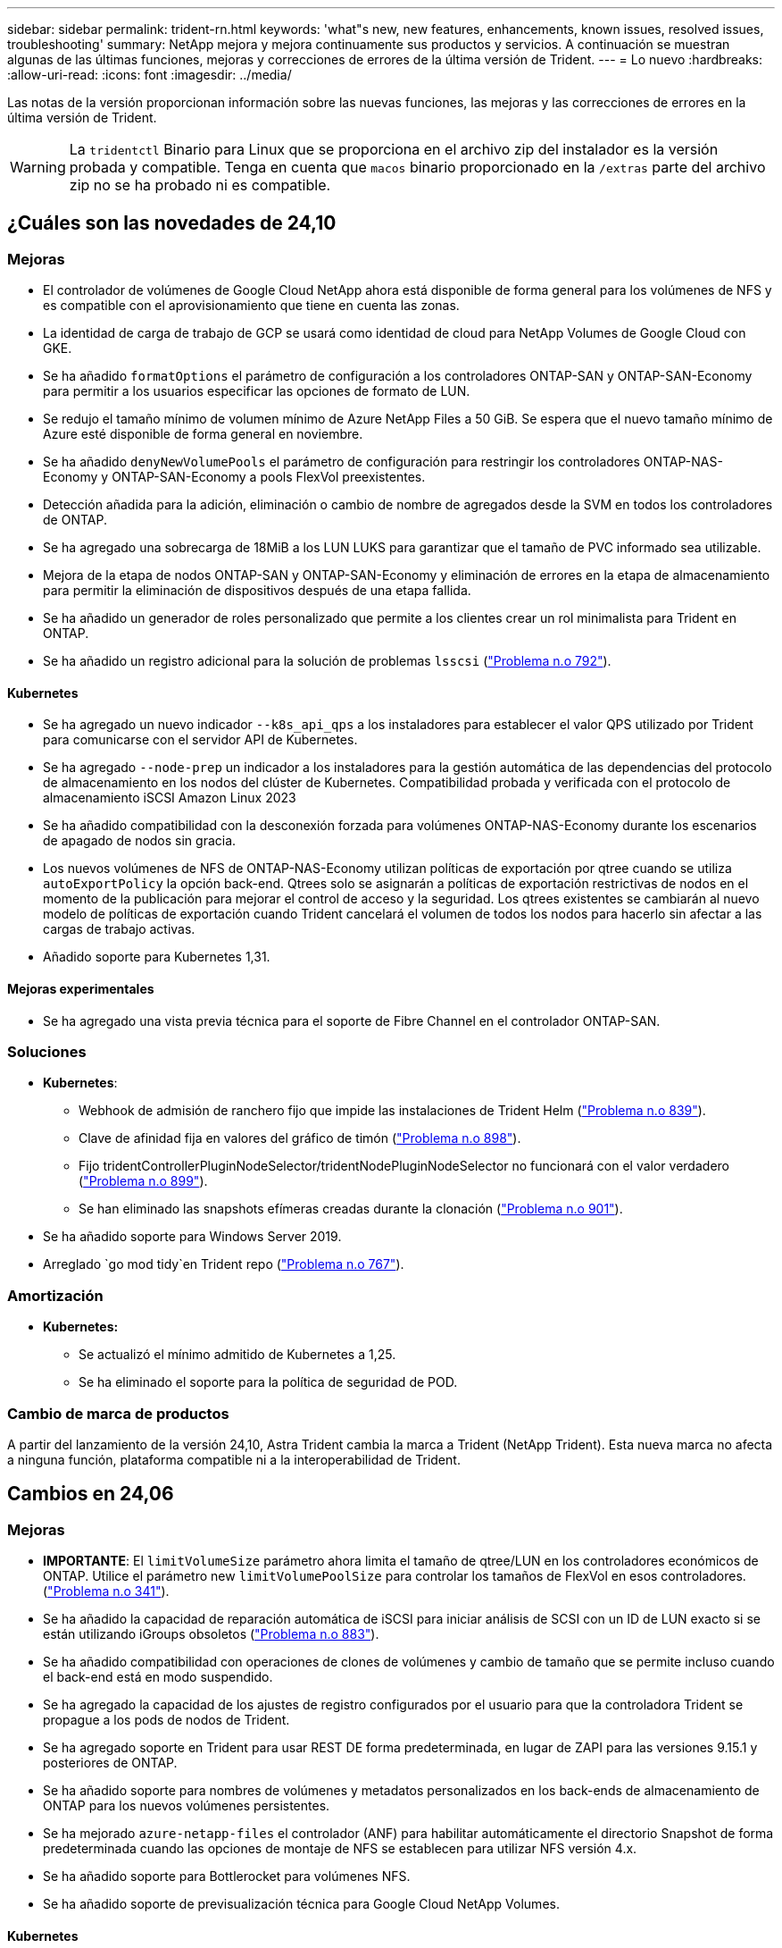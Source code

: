 ---
sidebar: sidebar 
permalink: trident-rn.html 
keywords: 'what"s new, new features, enhancements, known issues, resolved issues, troubleshooting' 
summary: NetApp mejora y mejora continuamente sus productos y servicios. A continuación se muestran algunas de las últimas funciones, mejoras y correcciones de errores de la última versión de Trident. 
---
= Lo nuevo
:hardbreaks:
:allow-uri-read: 
:icons: font
:imagesdir: ../media/


[role="lead"]
Las notas de la versión proporcionan información sobre las nuevas funciones, las mejoras y las correcciones de errores en la última versión de Trident.


WARNING: La `tridentctl` Binario para Linux que se proporciona en el archivo zip del instalador es la versión probada y compatible. Tenga en cuenta que `macos` binario proporcionado en la `/extras` parte del archivo zip no se ha probado ni es compatible.



== ¿Cuáles son las novedades de 24,10



=== Mejoras

* El controlador de volúmenes de Google Cloud NetApp ahora está disponible de forma general para los volúmenes de NFS y es compatible con el aprovisionamiento que tiene en cuenta las zonas.
* La identidad de carga de trabajo de GCP se usará como identidad de cloud para NetApp Volumes de Google Cloud con GKE.
* Se ha añadido `formatOptions` el parámetro de configuración a los controladores ONTAP-SAN y ONTAP-SAN-Economy para permitir a los usuarios especificar las opciones de formato de LUN.
* Se redujo el tamaño mínimo de volumen mínimo de Azure NetApp Files a 50 GiB. Se espera que el nuevo tamaño mínimo de Azure esté disponible de forma general en noviembre.
* Se ha añadido `denyNewVolumePools` el parámetro de configuración para restringir los controladores ONTAP-NAS-Economy y ONTAP-SAN-Economy a pools FlexVol preexistentes.
* Detección añadida para la adición, eliminación o cambio de nombre de agregados desde la SVM en todos los controladores de ONTAP.
* Se ha agregado una sobrecarga de 18MiB a los LUN LUKS para garantizar que el tamaño de PVC informado sea utilizable.
* Mejora de la etapa de nodos ONTAP-SAN y ONTAP-SAN-Economy y eliminación de errores en la etapa de almacenamiento para permitir la eliminación de dispositivos después de una etapa fallida.
* Se ha añadido un generador de roles personalizado que permite a los clientes crear un rol minimalista para Trident en ONTAP.
* Se ha añadido un registro adicional para la solución de problemas `lsscsi` (link:https://github.com/NetApp/trident/issues/792["Problema n.o 792"]).




==== Kubernetes

* Se ha agregado un nuevo indicador `--k8s_api_qps` a los instaladores para establecer el valor QPS utilizado por Trident para comunicarse con el servidor API de Kubernetes.
* Se ha agregado `--node-prep` un indicador a los instaladores para la gestión automática de las dependencias del protocolo de almacenamiento en los nodos del clúster de Kubernetes. Compatibilidad probada y verificada con el protocolo de almacenamiento iSCSI Amazon Linux 2023
* Se ha añadido compatibilidad con la desconexión forzada para volúmenes ONTAP-NAS-Economy durante los escenarios de apagado de nodos sin gracia.
* Los nuevos volúmenes de NFS de ONTAP-NAS-Economy utilizan políticas de exportación por qtree cuando se utiliza `autoExportPolicy` la opción back-end. Qtrees solo se asignarán a políticas de exportación restrictivas de nodos en el momento de la publicación para mejorar el control de acceso y la seguridad. Los qtrees existentes se cambiarán al nuevo modelo de políticas de exportación cuando Trident cancelará el volumen de todos los nodos para hacerlo sin afectar a las cargas de trabajo activas.
* Añadido soporte para Kubernetes 1,31.




==== Mejoras experimentales

* Se ha agregado una vista previa técnica para el soporte de Fibre Channel en el controlador ONTAP-SAN.




=== Soluciones

* *Kubernetes*:
+
** Webhook de admisión de ranchero fijo que impide las instalaciones de Trident Helm (link:https://github.com/NetApp/trident/issues/839["Problema n.o 839"]).
** Clave de afinidad fija en valores del gráfico de timón (link:https://github.com/NetApp/trident/issues/898["Problema n.o 898"]).
** Fijo tridentControllerPluginNodeSelector/tridentNodePluginNodeSelector no funcionará con el valor verdadero (link:https://github.com/NetApp/trident/issues/899["Problema n.o 899"]).
** Se han eliminado las snapshots efímeras creadas durante la clonación (link:https://github.com/NetApp/trident/issues/901["Problema n.o 901"]).


* Se ha añadido soporte para Windows Server 2019.
* Arreglado `go mod tidy`en Trident repo (link:https://github.com/NetApp/trident/issues/767["Problema n.o 767"]).




=== Amortización

* *Kubernetes:*
+
** Se actualizó el mínimo admitido de Kubernetes a 1,25.
** Se ha eliminado el soporte para la política de seguridad de POD.






=== Cambio de marca de productos

A partir del lanzamiento de la versión 24,10, Astra Trident cambia la marca a Trident (NetApp Trident). Esta nueva marca no afecta a ninguna función, plataforma compatible ni a la interoperabilidad de Trident.



== Cambios en 24,06



=== Mejoras

* **IMPORTANTE**: El `limitVolumeSize` parámetro ahora limita el tamaño de qtree/LUN en los controladores económicos de ONTAP. Utilice el parámetro new  `limitVolumePoolSize` para controlar los tamaños de FlexVol en esos controladores. (link:https://github.com/NetApp/trident/issues/341["Problema n.o 341"]).
* Se ha añadido la capacidad de reparación automática de iSCSI para iniciar análisis de SCSI con un ID de LUN exacto si se están utilizando iGroups obsoletos (link:https://github.com/NetApp/trident/issues/883["Problema n.o 883"]).
* Se ha añadido compatibilidad con operaciones de clones de volúmenes y cambio de tamaño que se permite incluso cuando el back-end está en modo suspendido.
* Se ha agregado la capacidad de los ajustes de registro configurados por el usuario para que la controladora Trident se propague a los pods de nodos de Trident.
* Se ha agregado soporte en Trident para usar REST DE forma predeterminada, en lugar de ZAPI para las versiones 9.15.1 y posteriores de ONTAP.
* Se ha añadido soporte para nombres de volúmenes y metadatos personalizados en los back-ends de almacenamiento de ONTAP para los nuevos volúmenes persistentes.
* Se ha mejorado `azure-netapp-files` el controlador (ANF) para habilitar automáticamente el directorio Snapshot de forma predeterminada cuando las opciones de montaje de NFS se establecen para utilizar NFS versión 4.x.
* Se ha añadido soporte para Bottlerocket para volúmenes NFS.
* Se ha añadido soporte de previsualización técnica para Google Cloud NetApp Volumes.




==== Kubernetes

* Añadido soporte para Kubernetes 1,30.
* Se ha añadido la capacidad de Trident DaemonSet para limpiar montajes zombis y archivos de seguimiento residual al inicio (link:https://github.com/NetApp/trident/issues/883["Problema n.o 883"]).
* Se ha agregado una anotación de PVC `trident.netapp.io/luksEncryption` para importar dinámicamente volúmenes LUKS (link:https://github.com/NetApp/trident/issues/849["Problema n.o 849"]).
* Se añadió el reconocimiento de topología al controlador de ANF.
* Se ha agregado compatibilidad con nodos de Windows Server 2022.




=== Soluciones

* Se han corregido los fallos de instalación de Trident debido a transacciones obsoletas.
* Se ha corregido el tridentctl para ignorar los mensajes de advertencia de Kubernetes (link:https://github.com/NetApp/trident/issues/892["Problema n.o 892"]).
* Se ha cambiado la prioridad de la controladora Trident `SecurityContextConstraint` a `0` (link:https://github.com/NetApp/trident/issues/887["Problema n.o 887"]).
* Los controladores ONTAP ahora aceptan tamaños de volumen inferiores a 20MiB (link:https://github.com/NetApp/trident/issues/885["Problema[#885"]).
* Se corrigió Trident para evitar la reducción de FlexVols durante la operación de cambio de tamaño para el controlador ONTAP-SAN.
* Se corrigió un error de importación de volúmenes de ANF con NFS v4,1.




=== Amortización

* Se ha eliminado el soporte para EOL Windows Server 2019.




== Cambios en 24,02



=== Mejoras

* Se ha añadido soporte para Cloud Identity.
+
** AKS con ANF: La identidad de carga de trabajo de Azure se utilizará como identidad de nube.
** EKS con FSxN - El rol AWS IAM se utilizará como identidad en la nube.


* Se ha añadido soporte para instalar Trident como complemento en el clúster EKS desde la consola EKS.
* Se ha añadido la capacidad para configurar y deshabilitar la reparación automática de iSCSI (link:https://github.com/NetApp/trident/issues/864["Problema n.o 864"]).
* Se ha añadido la personalidad de FSx a los controladores de ONTAP para permitir la integración con AWS IAM y SecretsManager, y para permitir que Trident elimine volúmenes FSx con backups (link:https://github.com/NetApp/trident/issues/453["Problema n.o 453"]).




==== Kubernetes

* Añadido soporte para Kubernetes 1,29.




=== Soluciones

* Se corrigieron los mensajes de advertencia ACP, cuando ACP no está habilitado (link:https://github.com/NetApp/trident/issues/866["Problema n.o 866"]).
* Se añadió un retraso de 10 segundos antes de ejecutar una división de clones durante la eliminación de copias de Snapshot para controladores ONTAP cuando se asocia un clon a la copia de Snapshot.




=== Amortización

* Se ha eliminado el marco de atestaciones in-toto de los manifiestos de imágenes multiplataforma.




== Cambios en 23,10



=== Soluciones

* Expansión de volumen fija si un tamaño nuevo solicitado es menor que el tamaño de volumen total de los controladores de almacenamiento ontap-nas y ontap-nas-flexgroup (link:https://github.com/NetApp/trident/issues/834["Problema n.o 834"^]).
* Tamaño de volumen fijo para mostrar solo el tamaño utilizable del volumen durante la importación para los controladores de almacenamiento ontap-nas y ontap-nas-flexgroup (link:https://github.com/NetApp/trident/issues/722["Problema n.o 722"^]).
* Conversión de nombres FlexVol fija para ONTAP-NAS-Economy.
* Se ha solucionado el problema de inicialización de Trident en un nodo de Windows cuando se reinicia el nodo.




=== Mejoras



==== Kubernetes

Añadido soporte para Kubernetes 1,28.



==== Trident

* Soporte añadido para el uso de Azure Managed Identity (AMI) con controlador de almacenamiento de archivos de azure-netapp.
* Se añadió compatibilidad con NVMe over TCP para el controlador ONTAP-SAN.
* Se ha añadido la capacidad para pausar el aprovisionamiento de un volumen cuando el backend está establecido en estado suspendido por el usuario (link:https://github.com/NetApp/trident/issues/558["Problema n.o 558"^]).




== Cambios en 23.07.1

*Kubernetes:* Eliminación de inicio de datos fija para admitir actualizaciones de cero tiempo de inactividad (link:https://github.com/NetApp/trident/issues/740["Problema n.o 740"^]).



== Cambios en 23,07



=== Soluciones



==== Kubernetes

* Se ha corregido la actualización de Trident para ignorar los pods antiguos atascados en estado de finalización (link:https://github.com/NetApp/trident/issues/740["Problema n.o 740"^]).
* Se ha agregado tolerancia a la definición de «transient-trident-version-pod» (link:https://github.com/NetApp/trident/issues/795["Problema n.o 795"^]).




==== Trident

* Se han corregido las solicitudes de ZAPI de ONTAP para garantizar que se consulten los números de serie de LUN al obtener atributos de LUN para identificar y corregir dispositivos iSCSI fantasma durante las operaciones de almacenamiento en caché de nodos.
* Arreglado el manejo de errores en el código del controlador de almacenamiento (link:https://github.com/NetApp/trident/issues/816["Problema n.o 816"^]).
* Se corrigió el cambio de tamaño de la cuota al utilizar controladores ONTAP con use-rest=true.
* Creación de clones LUN fijos en ontap-san-economy.
* Revertir el campo de información de publicación desde `rawDevicePath` para `devicePath`; se ha añadido lógica para rellenar y recuperar (en algunos casos) `devicePath` campo.




=== Mejoras



==== Kubernetes

* Se añadió compatibilidad para importar snapshots aprovisionadas previamente.
* Minimización de la implementación y el inicio de los permisos de linux (link:https://github.com/NetApp/trident/issues/817["Problema n.o 817"^]).




==== Trident

* Ya no se notifica el campo de estado para volúmenes y copias Snapshot «en línea».
* Actualiza el estado del backend si el backend de ONTAP está fuera de línea (link:https://github.com/NetApp/trident/issues/801["Problemas #801"^], link:https://github.com/NetApp/trident/issues/543["N.o 543"^]).
* El número de serie de LUN siempre se recupera y se publica durante el flujo de trabajo ControllerVolumePublish.
* Se ha agregado lógica adicional para verificar el tamaño y el número de serie del dispositivo multivía iSCSI.
* Verificación adicional de los volúmenes iSCSI para garantizar que se deja sin almacenar el dispositivo multivía correcto.




==== Mejora experimental

Se ha añadido soporte de vista previa técnica para NVMe over TCP para el controlador ONTAP-SAN.



==== Documentación

Se han realizado muchas mejoras organizativas y de formato.



=== Amortización



==== Kubernetes

* Se ha eliminado el soporte para las instantáneas v1beta1.
* Se ha eliminado la compatibilidad con los volúmenes previos a CSI y las clases de almacenamiento.
* Se actualizó el mínimo admitido de Kubernetes a 1,22.




== Cambios en 23,04


IMPORTANT: La fuerza de desconexión de volúmenes para volúmenes ONTAP-SAN-* solo es compatible con las versiones de Kubernetes con la puerta de la función de apagado de nodos no agraciados habilitada. La desconexión forzada debe estar habilitada en el momento de la instalación mediante `--enable-force-detach` Indicador del instalador de Trident.



=== Soluciones

* Se ha corregido el operador Trident para usar IPv6 localhost para la instalación cuando se especifica en SPEC.
* Se corrigieron los permisos de rol de clúster de operador de Trident que estaban sincronizados con los permisos del paquete (link:https://github.com/NetApp/trident/issues/799["Número 799"^]).
* Se ha solucionado el problema al conectar un volumen de bloques sin configurar en varios nodos en el modo RWX.
* Compatibilidad con clonado de FlexGroup fijo e importación de volúmenes para volúmenes de SMB.
* Se corrigió el problema por el que la controladora Trident no podía apagarse inmediatamente (link:https://github.com/NetApp/trident/issues/811["Problema n.o 811"]).
* Se agregó una corrección para mostrar todos los nombres de igroup asociados con un LUN especificado aprovisionado con controladores ontap-san-*.
* Se ha agregado una corrección para permitir que los procesos externos se ejecuten hasta su finalización.
* Corregido error de compilación para la arquitectura s390 (link:https://github.com/NetApp/trident/issues/537["Problema n.o 537"]).
* Se solucionó un nivel de registro incorrecto durante las operaciones de montaje de volúmenes (link:https://github.com/NetApp/trident/issues/781["Problema n.o 781"]).
* Se ha corregido el error de afirmación de tipo potencial (link:https://github.com/NetApp/trident/issues/802["Problema n.o 802"]).




=== Mejoras

* Kubernetes:
+
** Añadido soporte para Kubernetes 1,27.
** Se ha añadido soporte para importar volúmenes LUKS.
** Se ha añadido soporte para el modo de acceso de PVC ReadWriteOncePod.
** Se añadió compatibilidad con la desconexión forzada para volúmenes ONTAP-SAN-* durante los escenarios de apagado de nodos sin gracia.
** Todos los volúmenes de ONTAP-SAN-* ahora utilizarán iGroups por nodo. Las LUN solo se asignarán a iGroups, mientras que se publicarán de forma activa en esos nodos para mejorar nuestra política de seguridad. Los volúmenes existentes se cambiarán de forma oportunista al nuevo esquema de igroup cuando Trident determina que es seguro hacerlo sin afectar a las cargas de trabajo activas (link:https://github.com/NetApp/trident/issues/758["Problema n.o 758"]).
** Mejora en la seguridad de Trident mediante la limpieza de los iGroups gestionados por Trident sin utilizar de los back-ends ONTAP-SAN-*.


* Se ha añadido soporte para volúmenes SMB con Amazon FSx para la economía de ontap-nas y los controladores de almacenamiento de ontap-nas-flexgroup.
* Se añadió compatibilidad con recursos compartidos SMB con los controladores de almacenamiento ONTAP-nas, ontap-nas y ontap-nas-flexgroup.
* Se ha añadido compatibilidad con los nodos arm64 (link:https://github.com/NetApp/trident/issues/732["Problema n.o 732"]).
* Ha mejorado el procedimiento de apagado de Trident desactivando los servidores API en primer lugar (link:https://github.com/NetApp/trident/issues/811["Problema n.o 811"]).
* Agregado soporte de compilación multiplataforma para hosts Windows y arm64 a Makefile; consulte BUILD.md.




=== Amortización

**Kubernetes:** Ya no se crearán iGroups en el ámbito del back-end al configurar controladores ontap-san y ontap-san-economy (link:https://github.com/NetApp/trident/issues/758["Problema n.o 758"]).



== Cambios en 23.01.1



=== Soluciones

* Se ha corregido el operador Trident para usar IPv6 localhost para la instalación cuando se especifica en SPEC.
* Se han corregido los permisos de rol de clúster del operador de Trident para que estén sincronizados con los permisos del paquete link:https://github.com/NetApp/trident/issues/799["Número 799"^].
* Se ha agregado una corrección para permitir que los procesos externos se ejecuten hasta su finalización.
* Se ha solucionado el problema al conectar un volumen de bloques sin configurar en varios nodos en el modo RWX.
* Compatibilidad con clonado de FlexGroup fijo e importación de volúmenes para volúmenes de SMB.




== Cambios en 23.01


IMPORTANT: Kubernetes 1,27 ahora es compatible con Trident. Actualice Trident antes de actualizar Kubernetes.



=== Soluciones

* Kubernetes: Se han añadido opciones para excluir la creación de políticas de seguridad de Pod para corregir las instalaciones de Trident mediante Helm (link:https://github.com/NetApp/trident/issues/794["Cuestiones #783, #794"^]).




=== Mejoras

.Kubernetes
* Se ha añadido la compatibilidad con Kubernetes 1.26.
* Mejora de la utilización general de recursos de RBAC de Trident (link:https://github.com/NetApp/trident/issues/757["Número 757"^]).
* Se agregó la automatización para detectar y corregir sesiones iSCSI rotas o obsoletas en los nodos de host.
* Compatibilidad añadida para ampliar volúmenes cifrados de LUKS.
* Kubernetes: Compatibilidad con rotación de credenciales añadida para volúmenes cifrados de LUKS.


.Trident
* Se ha agregado compatibilidad para volúmenes SMB con Amazon FSX para ONTAP al controlador de almacenamiento ontap-nas.
* Se añadió soporte para permisos NTFS cuando se utilizan volúmenes SMB.
* Se ha agregado soporte para pools de almacenamiento para volúmenes de GCP con el nivel de servicio CVS.
* Se ha añadido compatibilidad para el uso opcional de flexgroupagregarList al crear FlexGroups con el controlador de almacenamiento ontap-nas-flexgroup.
* Rendimiento mejorado para el controlador de almacenamiento ONTAP-nas-Economy al gestionar múltiples FlexVols.
* Actualizaciones de datLIF activadas para todas las controladoras de almacenamiento NAS de ONTAP.
* Se han actualizado la convención de nomenclatura Trident Deployment y DemonSet para reflejar el sistema operativo del nodo del host.




=== Amortización

* Kubernetes: Se ha actualizado el mínimo admitido de Kubernetes a 1.21.
* Ya no se deben especificar LIF de datos al realizar la configuración `ontap-san` o. `ontap-san-economy` de windows




== Cambios en 22.10

*Debe leer la siguiente información crítica antes de actualizar a Trident 22,10.*

[WARNING]
.<strong>Información crítica sobre Trident 22.10</strong>
====
* Kubernetes 1,25 ahora es compatible con Trident. Debe actualizar Trident a 22,10 antes de actualizar a Kubernetes 1,25.
* Ahora, Trident aplica estrictamente el uso de la configuración de rutas múltiples en entornos SAN, con un valor recomendado de `find_multipaths: no` en el archivo multipath.conf.
+
Uso de la configuración sin multivía o el uso de `find_multipaths: yes` o. `find_multipaths: smart` el valor del archivo multipath.conf provocará fallos de montaje. Trident ha recomendado el uso de `find_multipaths: no` desde la versión 21.07.



====


=== Soluciones

* Se ha solucionado un problema específico del back-end de ONTAP creado mediante `credentials` el campo no se puede conectar durante la actualización 22.07.0 (link:https://github.com/NetApp/trident/issues/759["Número 759"^]).
* **Docker:** se ha solucionado un problema que provocaba que el complemento para volúmenes de Docker no empezara en algunos entornos (link:https://github.com/NetApp/trident/issues/548["Número 548"^] y.. link:https://github.com/NetApp/trident/issues/760["Número 760"^]).
* Se ha solucionado el problema de SLM específico de los back-ends DE SAN de ONTAP para garantizar que solo se publicara un subconjunto de LIF de datos que pertenecen a nodos de generación de informes.
* Se ha solucionado un problema de rendimiento por el que se realizaron análisis innecesarios de LUN iSCSI al conectar un volumen.
* Se han eliminado reintentos granulares dentro del flujo de trabajo de iSCSI de Trident para producir fallos rápidamente y reducir los intervalos de reintentos externos.
* Se solucionó un problema cuando se devolvió un error al vaciar un dispositivo iSCSI cuando ya se había vaciado el dispositivo multivía correspondiente.




=== Mejoras

* Kubernetes:
+
** Añadido soporte para Kubernetes 1,25. Debe actualizar Trident a 22,10 antes de actualizar a Kubernetes 1,25.
** Se ha agregado una cuenta de servicio, ClusterRole y ClusterRoleBinding aparte para la implementación de Trident y DemonSet para permitir futuras mejoras de permisos.
** Se ha agregado compatibilidad con link:https://docs.netapp.com/us-en/trident/trident-use/volume-share.html["uso compartido de volúmenes entre espacios de nombres"].


* Todos los Trident `ontap-*` Los controladores de almacenamiento ahora funcionan con la API DE REST de ONTAP.
* Se ha añadido un nuevo operador yaml (`bundle_post_1_25.yaml`) sin a. `PodSecurityPolicy` Para admitir Kubernetes 1.25.
* Añadido link:https://docs.netapp.com/us-en/trident/trident-reco/security-luks.html["Compatibilidad con volúmenes cifrados LUKS"] para `ontap-san` y.. `ontap-san-economy` impulsores del almacenamiento.
* Se ha agregado compatibilidad con nodos de Windows Server 2019.
* Añadido link:https://docs.netapp.com/us-en/trident/trident-use/anf.html["Compatibilidad con volúmenes SMB en nodos de Windows"] a través de la `azure-netapp-files` controlador de almacenamiento.
* La detección de conmutación automática de MetroCluster para controladores ONTAP está disponible por lo general.




=== Amortización

* **Kubernetes:** Actualizado el mínimo admitido de Kubernetes a 1.20.
* Se ha eliminado el controlador Astra Data Store (ADS).
* Se ha quitado el soporte de `yes` y.. `smart` opciones para `find_multipaths` Al configurar accesos múltiples de nodos de trabajo para iSCSI.




== Cambios en 22.07



=== Soluciones

**Kubernetes**

* Se ha solucionado el problema para manejar los valores booleanos and Number para el selector de nodos cuando se configura Trident con Helm o el operador de Trident. (link:https://github.com/NetApp/trident/issues/700["GitHub número 700"^])
* Se ha solucionado el problema al gestionar errores de ruta no CHAP, de modo que kubelet lo volverá a intentar si falla. link:https://github.com/NetApp/trident/issues/736["GitHub número 736"^])




=== Mejoras

* Pasar de k8s.gcr.io a registry.k8s.io como registro predeterminado para las imágenes CSI
* Los volúmenes de ONTAP-SAN ahora utilizan iGroups por nodo y solo asignan LUN a iGroups, mientras se publican de forma activa en esos nodos para mejorar nuestra política de seguridad. Los volúmenes existentes se conmutarán de manera oportunista al nuevo esquema de igroup, cuando Trident determina que es seguro hacerlo sin afectar a las cargas de trabajo activas.
* Se incluye un ResourceQuota con las instalaciones de Trident para garantizar que Trident DemonSet se programe cuando el consumo de PriorityClass esté limitado de forma predeterminada.
* Se ha añadido compatibilidad con las funciones de red al controlador Azure NetApp Files. (link:https://github.com/NetApp/trident/issues/717["GitHub número 717"^])
* Se ha añadido una vista previa tecnológica con detección automática de conmutación de MetroCluster a los controladores de ONTAP. (link:https://github.com/NetApp/trident/issues/228["GitHub número 228"^])




=== Amortización

* **Kubernetes:** Actualizado el mínimo admitido de Kubernetes a 1.19.
* La configuración de back-end ya no permite múltiples tipos de autenticación en una única configuración.




=== Absorciones

* Se ha eliminado el controlador CVS de AWS (obsoleto desde 22.04).
* Kubernetes
+
** Se eliminó la capacidad SYS_ADMIN innecesaria de los POD de nodos.
** Reduce la preparación de nodos a una información de host sencilla y la detección de servicios activos para confirmar que los servicios NFS/iSCSI están disponibles en los nodos de trabajo.






=== Documentación

Se ha agregado una nueva link:https://docs.netapp.com/us-en/trident/trident-reference/pod-security.html["Estándares de seguridad de POD"]sección (PSS) que detalla los permisos habilitados por Trident en la instalación.



== Cambios en 22.04

NetApp mejora y mejora continuamente sus productos y servicios. Estas son algunas de las últimas características en Trident. Para versiones anteriores, consulte https://docs.netapp.com/us-en/trident/earlier-versions.html["Versiones anteriores de la documentación"] .


IMPORTANT: Si actualiza desde cualquier versión de Trident anterior y utiliza Azure NetApp Files, el ``location`` el parámetro config es ahora un campo obligatorio singleton.



=== Soluciones

* Análisis mejorado de nombres de iniciadores iSCSI. (link:https://github.com/NetApp/trident/issues/681["GitHub número 681"^])
* Se ha solucionado un problema en el que no se permitían los parámetros de clase de almacenamiento CSI. (link:https://github.com/NetApp/trident/issues/598["GitHub número 598"^])
* Se ha corregido la declaración de clave duplicada en Trident CRD. (link:https://github.com/NetApp/trident/issues/671["GitHub número 671"^])
* Se han corregido registros de instantánea CSI imprecisos. (link:https://github.com/NetApp/trident/issues/629["GitHub número 629"^]))
* Se ha solucionado el problema con la anulación de la publicación de volúmenes en nodos eliminados. (link:https://github.com/NetApp/trident/issues/691["GitHub número 691"^])
* Se ha añadido el tratamiento de incoherencias del sistema de archivos en dispositivos de bloque. (link:https://github.com/NetApp/trident/issues/656["GitHub número 656"^])
* Se ha solucionado el problema al extraer imágenes de soporte automático al configurar el `imageRegistry` indicador durante la instalación. (link:https://github.com/NetApp/trident/issues/715["GitHub número 715"^])
* Se solucionó el problema en el que el controlador Azure NetApp Files no pudo clonar un volumen con varias reglas de exportación.




=== Mejoras

* Las conexiones entrantes con los extremos seguros de Trident ahora requieren un mínimo de TLS 1.3. (link:https://github.com/NetApp/trident/issues/698["GitHub número 698"^])
* Trident ahora añade encabezados HSTS a las respuestas desde sus extremos seguros.
* Trident ahora intenta habilitar automáticamente la función de permisos de unix de Azure NetApp Files.
* *Kubernetes*: El demonset de Trident ahora se ejecuta en la clase prioritaria del nodo-sistema. (link:https://github.com/NetApp/trident/issues/694["GitHub número 694"^])




=== Absorciones

Se ha quitado el controlador E-Series (desactivado desde 20.07).



== Cambios en 22.01.1



=== Soluciones

* Se ha solucionado el problema con la anulación de la publicación de volúmenes en nodos eliminados. (link:https://github.com/NetApp/trident/issues/691["GitHub número 691"])
* Alerta fija al acceder a campos nulos para añadir espacio en respuestas de la API de ONTAP.




== Cambios en 22.01.0



=== Soluciones

* *Kubernetes:* aumente el tiempo de reintento de retroceso de registro de nodos para clústeres grandes.
* Problema fijo donde el controlador Azure-netapp-files podría confundirse con varios recursos con el mismo nombre.
* Los LIF de datos IPv6 DE SAN de ONTAP ahora funcionan si se especifican con paréntesis.
* Un problema fijo en el que intentar importar un volumen ya importado devuelve EOF dejando PVC en estado pendiente. (link:https://github.com/NetApp/trident/issues/489["GitHub número 489"])
* Se solucionó el problema cuando el rendimiento de Trident se ralentiza al crear más de 32 snapshots en un volumen de SolidFire.
* Se reemplazó SHA-1 por SHA-256 en la creación de certificados SSL.
* Se corrigió el controlador Azure NetApp Files para permitir nombres de recursos duplicados y limitar operaciones a una sola ubicación.
* Se corrigió el controlador Azure NetApp Files para permitir nombres de recursos duplicados y limitar operaciones a una sola ubicación.




=== Mejoras

* Mejoras de Kubernetes:
+
** Se ha añadido la compatibilidad con Kubernetes 1.23.
** Añada opciones de programación para los pods de Trident cuando se instalen mediante Trident Operator o Helm. (link:https://github.com/NetApp/trident/issues/651["GitHub número 651"^])


* Permitir volúmenes entre regiones en el controlador GCP. (link:https://github.com/NetApp/trident/issues/633["GitHub número 633"^])
* Se añadió compatibilidad con la opción 'unixPermissions' para volúmenes Azure NetApp Files. (link:https://github.com/NetApp/trident/issues/666["GitHub número 666"^])




=== Amortización

La interfaz DE REST de Trident solo puede escuchar y servir en 127.0.0.1 o direcciones [::1]



== Cambios en 21.10.1


WARNING: La versión v21.10.0 tiene un problema que puede poner a la controladora Trident en estado CrashLoopBackOff cuando se elimina un nodo y, a continuación, volver a añadirse al clúster de Kubernetes. Este problema se soluciona en v21.10.1 (GitHub número 669).



=== Soluciones

* Se ha corregido una condición de carrera potencial al importar un volumen en un back-end CVS de GCP, lo que provoca un error al importar.
* Se ha solucionado un problema que puede poner la controladora Trident en estado CrashLoopBackOff cuando se quita un nodo y, a continuación, se vuelve a añadir al clúster de Kubernetes (GitHub número 669).
* Problema fijo donde ya no se detectaron SVM si no se especificó ningún nombre de SVM (GitHub, número 612).




== Cambios en 21.10.0



=== Soluciones

* Se ha solucionado el problema por el que no se podían montar clones de volúmenes XFS en el mismo nodo que el volumen de origen (problema 514 de GitHub).
* Se ha solucionado el problema por el que Trident registraba un error fatal al cerrar (GitHub problema 597).
* Correcciones relacionadas con Kubernetes:
+
** Devuelva el espacio usado de un volumen como el tamaño mínimo de restoreSize a la hora de crear snapshots con `ontap-nas` y.. `ontap-nas-flexgroup` Controladores (GitHub, número 645).
** Se ha solucionado el problema `Failed to expand filesystem` Se registró el error después de cambiar el tamaño del volumen (problema 560 de GitHub).
** Se ha solucionado un problema por el que se podría atascar un pod `Terminating` estado (GitHub número 572).
** Se ha fijado la caja donde un `ontap-san-economy` Es posible que FlexVol esté lleno de LUN de snapshot (GitHub, número 533).
** Se ha solucionado el problema del instalador de YAML personalizado con una imagen diferente (GitHub, número 613).
** Se ha corregido el cálculo del tamaño de la instantánea (GitHub, número 611).
** Se solucionó un problema por el que todos los instaladores de Trident podían identificar Kubernetes sin formato como OpenShift (GitHub número 639).
** Se ha solucionado el operador Trident para detener la reconciliación si no se puede acceder al servidor API de Kubernetes (GitHub, número 599).






=== Mejoras

* Se ha agregado compatibilidad con `unixPermissions` Opción para los volúmenes de rendimiento GCP-CVS.
* Se ha agregado compatibilidad con volúmenes CVS optimizados para el escalado en GCP en el intervalo de 600 GIB a 1 TIB.
* Mejoras relacionadas con Kubernetes:
+
** Se ha añadido la compatibilidad con Kubernetes 1.22.
** Se ha habilitado el operador de Trident y el gráfico Helm para que funcionen con Kubernetes 1.22 (GitHub, número 628).
** Se ha añadido la imagen del operador a. `tridentctl` Comando images (GitHub, número 570).






=== Mejoras experimentales

* Se añadió la compatibilidad con la replicación de volúmenes en `ontap-san` controlador.
* Se ha añadido el soporte DE DESCANSO *vista previa tecnológica* para el `ontap-nas-flexgroup`, `ontap-san`, y. `ontap-nas-economy` de windows




== Problemas conocidos

Los problemas conocidos identifican problemas por los que el uso correcto del producto puede resultar imposible.

* Cuando actualice un clúster de Kubernetes de 1,24 a 1,25 o una versión posterior que tiene Trident instalado, debe actualizar los valores.yaml para establecer `excludePodSecurityPolicy` `true` o agregar `--set excludePodSecurityPolicy=true` al `helm upgrade` comando antes de poder actualizar el clúster.
* Trident ahora aplica un espacio en blanco `fsType` (`fsType=""`) para volúmenes que no tienen el `fsType` especificado en su clase de almacenamiento. Al trabajar con Kubernetes 1,17 o una versión posterior, Trident admite proporcionar un espacio vacío `fsType` para volúmenes NFS. Para los volúmenes iSCSI, debe establecer `fsType` en su clase de almacenamiento al aplicar un `fsGroup` contexto de uso de seguridad.
* Cuando se utiliza un backend en varias instancias de Trident, cada archivo de configuración de backend debe tener un valor diferente `storagePrefix` para los back-ends de ONTAP o utilizar otro `TenantName` para los back-ends de SolidFire. Trident no puede detectar volúmenes que han creado otras instancias de Trident. Si se intenta crear un volumen existente en back-ends ONTAP o SolidFire se completa correctamente, porque Trident trata la creación de volúmenes como una operación idempotente. Si `storagePrefix` se diferencian o `TenantName` no, es posible que existan colisiones de nombres para los volúmenes creados en el mismo back-end.
* Al instalar Trident (utilizando `tridentctl` o el Operador Trident) y utilizar `tridentctl` para administrar Trident, debe asegurarse de que la `KUBECONFIG` variable de entorno está definida. Esto es necesario para indicar el clúster de Kubernetes en `tridentctl` el que debería funcionar. Cuando trabaje con varios entornos de Kubernetes, debe asegurarse de que el `KUBECONFIG` archivo se obtenga con precisión.
* Para realizar una reclamación de espacio en línea para VP iSCSI, el sistema operativo subyacente del nodo de trabajo puede requerir que se pasen las opciones de montaje al volumen. Esto es así para las instancias de RHEL/RedHat CoreOS, que requieren el `discard` https://access.redhat.com/documentation/en-us/red_hat_enterprise_linux/8/html/managing_file_systems/discarding-unused-blocks_managing-file-systems["opción de montaje"^]; Asegúrese de que la opción de montaje de descarte esté incluida en su[`StorageClass`para admitir descarte de bloques en línea.
* Si hay más de una instancia de Trident por clúster de Kubernetes, Trident no puede comunicarse con otras instancias y no puede detectar otros volúmenes que hayan creado, lo que provoca un comportamiento inesperado e incorrecto si más de una instancia se ejecuta en un clúster. Solo debería haber una instancia de Trident por clúster de Kubernetes.
* Si los objetos basados en Trident `StorageClass` se eliminan de Kubernetes mientras Trident está desconectado, Trident no elimina las clases de almacenamiento correspondientes de su base de datos cuando vuelve a estar online. Debe eliminar estas clases de almacenamiento mediante `tridentctl` o la API de REST.
* Si un usuario elimina un volumen persistente aprovisionado por Trident antes de eliminar la RVP correspondiente, Trident no elimina automáticamente el volumen de respaldo. Debe quitar el volumen a través de `tridentctl` o la API DE REST.
* ONTAP no puede aprovisionar simultáneamente más de un FlexGroup a menos que el conjunto de agregados sea único para cada solicitud de aprovisionamiento.
* Cuando se usa Trident a través de IPv6, debe especificar `managementLIF` y `dataLIF` en la definición de back-end dentro de corchetes. Por ejemplo, ``[fd20:8b1e:b258:2000:f816:3eff:feec:0]``.
+

NOTE: No se puede especificar `dataLIF` en un back-end de SAN de ONTAP. Trident descubre todos los LIF iSCSI disponibles y los usa para establecer la sesión multivía.

* Si utiliza `solidfire-san` Controlador con OpenShift 4.5, asegúrese de que los nodos de trabajo subyacentes utilizan MD5 como algoritmo de autenticación CHAP. Los algoritmos CHAP SHA1, SHA-256 y SHA3-256 compatibles con FIPS están disponibles con Element 12.7.




== Obtenga más información

* https://github.com/NetApp/trident["Trident GitHub"^]
* https://netapp.io/persistent-storage-provisioner-for-kubernetes/["Blogs de Trident"^]

